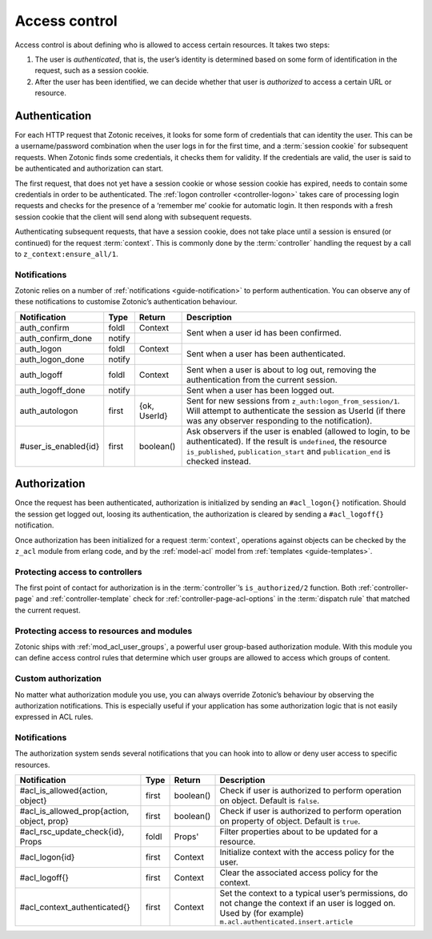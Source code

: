 .. _guide-auth:

Access control
==============

Access control is about defining who is allowed to access certain resources.
It takes two steps:

1. The user is *authenticated*, that is, the user’s identity is determined based
   on some form of identification in the request, such as a session cookie.

2. After the user has been identified, we can decide whether that user is
   *authorized* to access a certain URL or resource.

.. _guide-authentication:

Authentication
--------------

For each HTTP request that Zotonic receives, it looks for some form of
credentials that can identity the user. This can be a username/password
combination when the user logs in for the first time, and a
:term:`session cookie` for subsequent requests. When Zotonic finds some
credentials, it checks them for validity. If the credentials are valid, the user
is said to be authenticated and authorization can start.

The first request, that does not yet have a session cookie or whose session
cookie has expired, needs to contain some credentials in order to be
authenticated. The :ref:`logon controller <controller-logon>` takes care of
processing login requests and checks for the presence of a ‘remember me’ cookie
for automatic login. It then responds with a fresh session cookie that the
client will send along with subsequent requests.

Authenticating subsequent requests, that have a session cookie, does not take
place until a session is ensured (or continued) for the request :term:`context`.
This is commonly done by the :term:`controller` handling the request by a call
to ``z_context:ensure_all/1``.

Notifications
^^^^^^^^^^^^^

Zotonic relies on a number of :ref:`notifications <guide-notification>` to
perform authentication. You can observe any of these notifications to customise
Zotonic’s authentication behaviour.

+--------------------+----------+----------+------------------------------------------+
|Notification        |Type      |Return    |Description                               |
+====================+==========+==========+==========================================+
|auth_confirm        |foldl     |Context   |Sent when a user id has been confirmed.   |
+--------------------+----------+----------+                                          |
|auth_confirm_done   |notify    |          |                                          |
+--------------------+----------+----------+------------------------------------------+
|auth_logon          |foldl     |Context   |Sent when a user has been authenticated.  |
+--------------------+----------+----------+                                          |
|auth_logon_done     |notify    |          |                                          |
+--------------------+----------+----------+------------------------------------------+
|auth_logoff         |foldl     |Context   |Sent when a user is about to log out,     |
|                    |          |          |removing the authentication from the      |
|                    |          |          |current session.                          |
+--------------------+----------+----------+------------------------------------------+
|auth_logoff_done    |notify    |          |Sent when a user has been logged out.     |
+--------------------+----------+----------+------------------------------------------+
|auth_autologon      |first     |{ok,      |Sent for new sessions from                |
|                    |          |UserId}   |``z_auth:logon_from_session/1``. Will     |
|                    |          |          |attempt to authenticate the session as    |
|                    |          |          |UserId (if there was any observer         |
|                    |          |          |responding to the notification).          |
+--------------------+----------+----------+------------------------------------------+
|#user_is_enabled{id}|first     |boolean() |Ask observers if the user is enabled      |
|                    |          |          |(allowed to login, to be                  |
|                    |          |          |authenticated). If the result is          |
|                    |          |          |``undefined``, the resource               |
|                    |          |          |``is_published``, ``publication_start``   |
|                    |          |          |and ``publication_end`` is checked        |
|                    |          |          |instead.                                  |
+--------------------+----------+----------+------------------------------------------+

.. _guide-authorization:

Authorization
-------------

Once the request has been authenticated, authorization is initialized by sending
an ``#acl_logon{}`` notification. Should the session get logged out, loosing its
authentication, the authorization is cleared by sending a ``#acl_logoff{}``
notification.

Once authorization has been initialized for a request :term:`context`,
operations against objects can be checked by the ``z_acl`` module from erlang
code, and by the :ref:`model-acl` model from :ref:`templates <guide-templates>`.

Protecting access to controllers
^^^^^^^^^^^^^^^^^^^^^^^^^^^^^^^^

The first point of contact for authorization is in the :term:`controller`’s
``is_authorized/2`` function. Both :ref:`controller-page` and
:ref:`controller-template` check for :ref:`controller-page-acl-options` in the
:term:`dispatch rule` that matched the current request.

.. seealso:: :ref:`controller-page-acl-options`

Protecting access to resources and modules
^^^^^^^^^^^^^^^^^^^^^^^^^^^^^^^^^^^^^^^^^^

Zotonic ships with :ref:`mod_acl_user_groups`, a powerful user group-based
authorization module. With this module you can define access control rules that
determine which user groups are allowed to access which groups of content.

.. seealso::

    :ref:`mod_acl_user_groups`

Custom authorization
^^^^^^^^^^^^^^^^^^^^

No matter what authorization module you use, you can always override Zotonic’s
behaviour by observing the authorization notifications. This is especially
useful if your application has some authorization logic that is not easily
expressed in ACL rules.

.. seealso:: :ref:`acl_is_allowed`

Notifications
^^^^^^^^^^^^^

The authorization system sends several notifications that you can hook into to
allow or deny user access to specific resources.

+----------------------------+----------+----------+---------------------------------------------------------+
|Notification                |Type      |Return    |Description                                              |
+============================+==========+==========+=========================================================+
|#acl_is_allowed{action,     |first     |boolean() |Check if user is authorized to perform operation on      |
|object}                     |          |          |object. Default is ``false``.                            |
+----------------------------+----------+----------+---------------------------------------------------------+
|#acl_is_allowed_prop{action,|first     |boolean() |Check if user is authorized to perform operation on      |
|object, prop}               |          |          |property of object. Default is ``true``.                 |
+----------------------------+----------+----------+---------------------------------------------------------+
|#acl_rsc_update_check{id},  |foldl     |Props'    |Filter properties about to be updated for a resource.    |
|Props                       |          |          |                                                         |
+----------------------------+----------+----------+---------------------------------------------------------+
|#acl_logon{id}              |first     |Context   |Initialize context with the access policy for the user.  |
+----------------------------+----------+----------+---------------------------------------------------------+
|#acl_logoff{}               |first     |Context   |Clear the associated access policy for the context.      |
+----------------------------+----------+----------+---------------------------------------------------------+
|#acl_context_authenticated{}|first     |Context   |Set the context to a typical user’s permissions, do not  |
|                            |          |          |change the context if an user is logged on. Used by      |
|                            |          |          |(for example) ``m.acl.authenticated.insert.article``     |
+----------------------------+----------+----------+---------------------------------------------------------+
